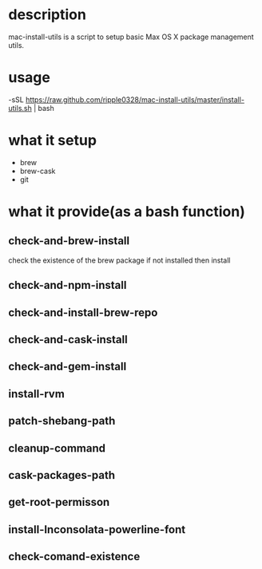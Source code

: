 * description
  mac-install-utils is a script to setup basic Max OS X package management utils.
* usage
  \curl -sSL https://raw.github.com/ripple0328/mac-install-utils/master/install-utils.sh | bash
* what it setup
  * brew
  * brew-cask
  * git
* what it provide(as a bash function)
** check-and-brew-install
   check the existence of the brew package
   if not installed then install
** check-and-npm-install
** check-and-install-brew-repo
** check-and-cask-install
** check-and-gem-install
** install-rvm
** patch-shebang-path
** cleanup-command
** cask-packages-path
** get-root-permisson
** install-Inconsolata-powerline-font
** check-comand-existence
